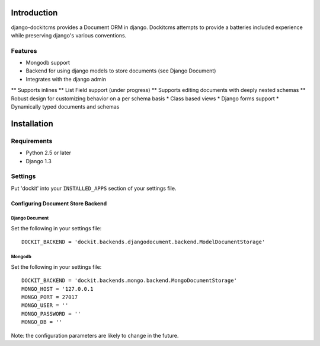 Introduction
============

django-dockitcms provides a Document ORM in django. Dockitcms attempts to provide a batteries included experience while preserving django's various conventions.

--------
Features
--------

* Mongodb support
* Backend for using django models to store documents (see Django Document)
* Integrates with the django admin
** Supports inlines
** List Field support (under progress)
** Supports editing documents with deeply nested schemas
** Robust design for customizing behavior on a per schema basis
* Class based views
* Django forms support
* Dynamically typed documents and schemas


Installation
============

------------
Requirements
------------

* Python 2.5 or later
* Django 1.3


--------
Settings
--------

Put 'dockit' into your ``INSTALLED_APPS`` section of your settings file.


Configuring Document Store Backend
----------------------------------

===============
Django Document
===============

Set the following in your settings file::

    DOCKIT_BACKEND = 'dockit.backends.djangodocument.backend.ModelDocumentStorage'


=======
Mongodb
=======

Set the following in your settings file::

    DOCKIT_BACKEND = 'dockit.backends.mongo.backend.MongoDocumentStorage'
    MONGO_HOST = '127.0.0.1
    MONGO_PORT = 27017
    MONGO_USER = ''
    MONGO_PASSWORD = ''
    MONGO_DB = ''

Note: the configuration parameters are likely to change in the future.

